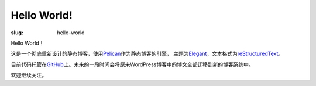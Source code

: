 Hello World!
############

:slug: hello-world

Hello World！

这是一个彻底重新设计的静态博客，使用\ `Pelican`_\ 作为静态博客的引擎，
主题为\ `Elegant`_\ ，文本格式为\ `reStructuredText`_\ 。

目前代码托管在\ `GitHub`_\ 上。未来的一段时间会将原来WordPress博客中的博文全部迁移到新的博客系统中。

欢迎继续关注。

.. _Pelican: https://github.com/getpelican/pelican
.. _Elegant: https://github.com/talha131/pelican-elegant
.. _reStructuredText: http://docutils.sourceforge.net/rst.html
.. _GitHub: https://github.com
.. _WorPress: https://wordpress.org/
